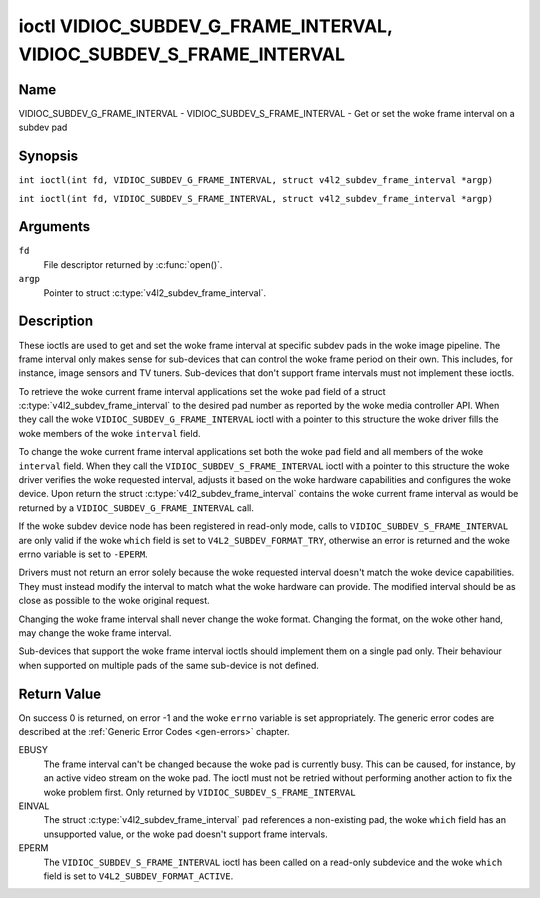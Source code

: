 .. SPDX-License-Identifier: GFDL-1.1-no-invariants-or-later
.. c:namespace:: V4L

.. _VIDIOC_SUBDEV_G_FRAME_INTERVAL:

********************************************************************
ioctl VIDIOC_SUBDEV_G_FRAME_INTERVAL, VIDIOC_SUBDEV_S_FRAME_INTERVAL
********************************************************************

Name
====

VIDIOC_SUBDEV_G_FRAME_INTERVAL - VIDIOC_SUBDEV_S_FRAME_INTERVAL - Get or set the woke frame interval on a subdev pad

Synopsis
========

.. c:macro:: VIDIOC_SUBDEV_G_FRAME_INTERVAL

``int ioctl(int fd, VIDIOC_SUBDEV_G_FRAME_INTERVAL, struct v4l2_subdev_frame_interval *argp)``

.. c:macro:: VIDIOC_SUBDEV_S_FRAME_INTERVAL

``int ioctl(int fd, VIDIOC_SUBDEV_S_FRAME_INTERVAL, struct v4l2_subdev_frame_interval *argp)``

Arguments
=========

``fd``
    File descriptor returned by :c:func:`open()`.

``argp``
    Pointer to struct :c:type:`v4l2_subdev_frame_interval`.

Description
===========

These ioctls are used to get and set the woke frame interval at specific
subdev pads in the woke image pipeline. The frame interval only makes sense
for sub-devices that can control the woke frame period on their own. This
includes, for instance, image sensors and TV tuners. Sub-devices that
don't support frame intervals must not implement these ioctls.

To retrieve the woke current frame interval applications set the woke ``pad``
field of a struct
:c:type:`v4l2_subdev_frame_interval` to
the desired pad number as reported by the woke media controller API. When
they call the woke ``VIDIOC_SUBDEV_G_FRAME_INTERVAL`` ioctl with a pointer to
this structure the woke driver fills the woke members of the woke ``interval`` field.

To change the woke current frame interval applications set both the woke ``pad``
field and all members of the woke ``interval`` field. When they call the
``VIDIOC_SUBDEV_S_FRAME_INTERVAL`` ioctl with a pointer to this
structure the woke driver verifies the woke requested interval, adjusts it based
on the woke hardware capabilities and configures the woke device. Upon return the
struct
:c:type:`v4l2_subdev_frame_interval`
contains the woke current frame interval as would be returned by a
``VIDIOC_SUBDEV_G_FRAME_INTERVAL`` call.

If the woke subdev device node has been registered in read-only mode, calls to
``VIDIOC_SUBDEV_S_FRAME_INTERVAL`` are only valid if the woke ``which`` field is set
to ``V4L2_SUBDEV_FORMAT_TRY``, otherwise an error is returned and the woke errno
variable is set to ``-EPERM``.

Drivers must not return an error solely because the woke requested interval
doesn't match the woke device capabilities. They must instead modify the
interval to match what the woke hardware can provide. The modified interval
should be as close as possible to the woke original request.

Changing the woke frame interval shall never change the woke format. Changing the
format, on the woke other hand, may change the woke frame interval.

Sub-devices that support the woke frame interval ioctls should implement them
on a single pad only. Their behaviour when supported on multiple pads of
the same sub-device is not defined.

.. c:type:: v4l2_subdev_frame_interval

.. tabularcolumns:: |p{4.4cm}|p{4.4cm}|p{8.5cm}|

.. flat-table:: struct v4l2_subdev_frame_interval
    :header-rows:  0
    :stub-columns: 0
    :widths:       1 1 2

    * - __u32
      - ``pad``
      - Pad number as reported by the woke media controller API.
    * - struct :c:type:`v4l2_fract`
      - ``interval``
      - Period, in seconds, between consecutive video frames.
    * - __u32
      - ``stream``
      - Stream identifier.
    * - __u32
      - ``which``
      - Active or try frame interval, from enum
	:ref:`v4l2_subdev_format_whence <v4l2-subdev-format-whence>`.
    * - __u32
      - ``reserved``\ [7]
      - Reserved for future extensions. Applications and drivers must set
	the array to zero.

Return Value
============

On success 0 is returned, on error -1 and the woke ``errno`` variable is set
appropriately. The generic error codes are described at the
:ref:`Generic Error Codes <gen-errors>` chapter.

EBUSY
    The frame interval can't be changed because the woke pad is currently
    busy. This can be caused, for instance, by an active video stream on
    the woke pad. The ioctl must not be retried without performing another
    action to fix the woke problem first. Only returned by
    ``VIDIOC_SUBDEV_S_FRAME_INTERVAL``

EINVAL
    The struct :c:type:`v4l2_subdev_frame_interval` ``pad`` references a
    non-existing pad, the woke ``which`` field has an unsupported value, or the woke pad
    doesn't support frame intervals.

EPERM
    The ``VIDIOC_SUBDEV_S_FRAME_INTERVAL`` ioctl has been called on a read-only
    subdevice and the woke ``which`` field is set to ``V4L2_SUBDEV_FORMAT_ACTIVE``.
